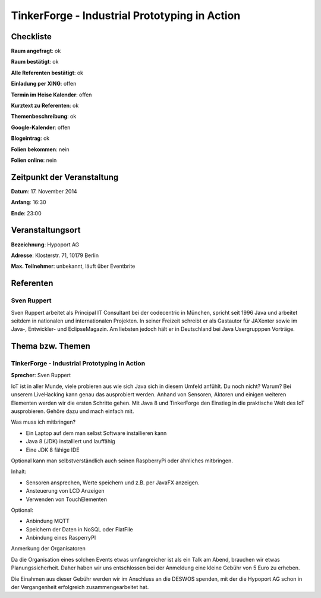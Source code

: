 TinkerForge - Industrial Prototyping in Action
=================

Checkliste
----------

**Raum angefragt**: ok

**Raum bestätigt**: ok

**Alle Referenten bestätigt**: ok

**Einladung per XING**: offen

**Termin im Heise Kalender**: offen

**Kurztext zu Referenten**: ok

**Themenbeschreibung**: ok

**Google-Kalender**: offen

**Blogeintrag**: ok

**Folien bekommen**: nein

**Folien online**: nein

Zeitpunkt der Veranstaltung
---------------------------

**Datum**: 17. November 2014

**Anfang**: 16:30

**Ende**: 23:00 

Veranstaltungsort
-----------------

**Bezeichnung**: Hypoport AG

**Adresse**: Klosterstr. 71, 10179 Berlin

**Max. Teilnehmer**: unbekannt, läuft über Eventbrite

Referenten
----------

Sven Ruppert
~~~~~~
Sven Ruppert arbeitet als Principal IT Consultant bei der 
codecentric in München, spricht seit 1996 Java und arbeitet 
seitdem in nationalen und internationalen Projekten. In seiner 
Freizeit schreibt er als Gastautor für JAXenter sowie 
im Java-, Entwickler- und EclipseMagazin. Am liebsten 
jedoch hält er in Deutschland bei Java Usergrupppen Vorträge.


Thema bzw. Themen
-----------------

TinkerForge - Industrial Prototyping in Action
~~~~~~~~~~~~~~~~~~~
**Sprecher**: Sven Ruppert

IoT ist in aller Munde, viele probieren aus wie sich Java 
sich in diesem Umfeld anfühlt. Du noch nicht? Warum? Bei 
unserem LiveHacking kann genau das ausprobiert werden. 
Anhand von Sensoren, Aktoren und einigen weiteren Elementen 
werden wir die ersten Schritte gehen. Mit Java 8 und 
TinkerForge den Einstieg in die praktische Welt des 
IoT ausprobieren. Gehöre dazu und mach einfach mit.

Was muss ich mitbringen?

- Ein Laptop auf dem man selbst Software installieren kann
- Java 8 (JDK) installiert und lauffähig
- Eine JDK 8 fähige IDE

Optional kann man selbstverständlich auch seinen RaspberryPi oder ähnliches mitbringen.

Inhalt:

- Sensoren ansprechen, Werte speichern und z.B. per JavaFX anzeigen.
- Ansteuerung von LCD Anzeigen
- Verwenden von TouchElementen

Optional:

- Anbindung MQTT
- Speichern der Daten in NoSQL oder FlatFile
- Anbindung eines RasperryPI

Anmerkung der Organisatoren

Da die Organisation eines solchen Events etwas umfangreicher ist 
als ein Talk am Abend, brauchen wir etwas Planungssicherheit. 
Daher haben wir uns entschlossen bei der Anmeldung eine kleine 
Gebühr von 5 Euro zu erheben.

Die Einahmen aus dieser Gebühr werden wir im Anschluss an die 
DESWOS spenden, mit der die Hypoport AG schon in der Vergangenheit 
erfolgreich zusammengearbeitet hat.
